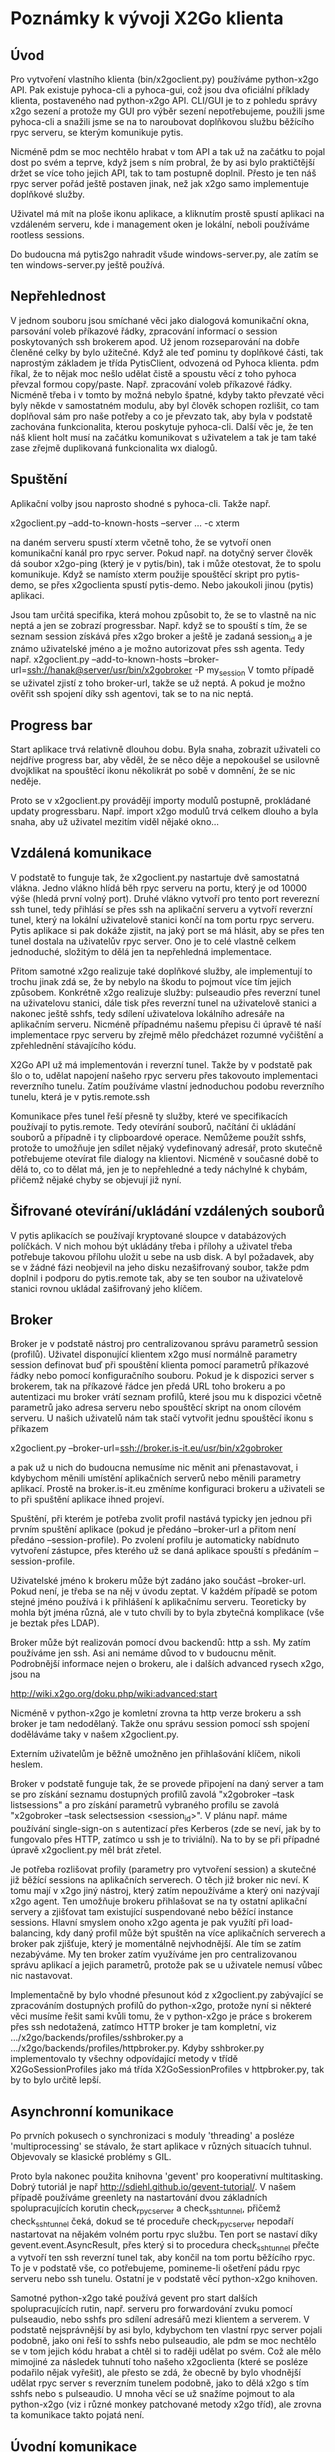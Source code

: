 * Poznámky k vývoji X2Go klienta

** Úvod

Pro vytvoření vlastního klienta (bin/x2goclient.py) používáme python-x2go API.
Pak existuje pyhoca-cli a pyhoca-gui, což jsou dva oficiální příklady klienta,
postaveného nad python-x2go API.  CLI/GUI je to z pohledu správy x2go sezení a
protože my GUI pro výběr sezení nepotřebujeme, použili jsme pyhoca-cli a
snažili jsme se na to naroubovat doplňkovou službu běžícího rpyc serveru, se
kterým komunikuje pytis.

Nicméně pdm se moc nechtělo hrabat v tom API a tak už na začátku to pojal dost
po svém a teprve, když jsem s ním probral, že by asi bylo praktičtější držet se
více toho jejich API, tak to tam postupně doplnil.  Přesto je ten náš rpyc
server pořád ještě postaven jinak, než jak x2go samo implementuje doplňkové
služby.

Uživatel má mít na ploše ikonu aplikace, a kliknutím prostě spustí aplikaci na
vzdáleném serveru, kde i management oken je lokální, neboli používáme rootless
sessions.

Do budoucna má pytis2go nahradit všude windows-server.py, ale zatím se ten
windows-server.py ještě používá.

** Nepřehlednost

V jednom souboru jsou smíchané věci jako dialogová komunikační okna, parsování
voleb příkazové řádky, zpracování informací o session poskytovaných ssh
brokerem apod.  Už jenom rozseparování na dobře členěné celky by bylo užitečné.
Když ale teď pominu ty doplňkové části, tak naprostým základem je třída
PytisClient, odvozená od Pyhoca klienta.  pdm říkal, že to nějak moc nešlo
udělat čistě a spoustu věcí z toho pyhoca převzal formou copy/paste.
Např. zpracování voleb příkazové řádky.  Nicméně třeba i v tomto by možná
nebylo špatné, kdyby takto převzaté věci byly někde v samostatném modulu, aby
byl člověk schopen rozlišit, co tam doplňoval sám pro naše potřeby a co je
převzato tak, aby byla v podstatě zachována funkcionalita, kterou poskytuje
pyhoca-cli.  Další věc je, že ten náš klient holt musí na začátku komunikovat s
uživatelem a tak je tam také zase zřejmě duplikovaná funkcionalita wx dialogů.

** Spuštění

Aplikační volby jsou naprosto shodné s pyhoca-cli.  Takže např.

x2goclient.py --add-to-known-hosts --server ... -c xterm

na daném serveru spustí xterm včetně toho, že se vytvoří onen komunikační kanál
pro rpyc server.  Pokud např. na dotyčný server člověk dá soubor x2go-ping
(který je v pytis/bin), tak i může otestovat, že to spolu komunikuje.  Když se
namísto xterm použije spouštěcí skript pro pytis-demo, se přes x2goclienta
spustí pytis-demo.  Nebo jakoukoli jinou (pytis) aplikaci.

Jsou tam určitá specifika, která mohou způsobit to, že se to vlastně na nic
neptá a jen se zobrazí progressbar.  Např. když se to spouští s tím, že se
seznam session získává přes x2go broker a ještě je zadaná session_id a je známo
uživatelské jméno a je možno autorizovat přes ssh agenta.  Tedy např.
x2goclient.py --add-to-known-hosts
--broker-url=ssh://hanak@server/usr/bin/x2gobroker -P my_session V tomto
případě se uživatel zjistí z toho broker-url, takže se už neptá.  A pokud je
možno ověřit ssh spojení díky ssh agentovi, tak se to na nic neptá.

** Progress bar

Start aplikace trvá relativně dlouhou dobu.  Byla snaha, zobrazit uživateli co
nejdříve progress bar, aby věděl, že se něco děje a nepokoušel se usilovně
dvojklikat na spouštěcí ikonu několikrát po sobě v domnění, že se nic neděje.

Proto se v x2goclient.py provádějí importy modulů postupně, prokládané updaty
progressbaru.  Např. import x2go modulů trvá celkem dlouho a byla snaha, aby už
uživatel mezitím viděl nějaké okno...

** Vzdálená komunikace

V podstatě to funguje tak, že x2goclient.py nastartuje dvě samostatná
vlákna. Jedno vlákno hlídá běh rpyc serveru na portu, který je od 10000 výše
(hledá první volný port). Druhé vlákno vytvoří pro tento port reverezní ssh
tunel, tedy přihlásí se přes ssh na aplikační serveru a vytvoří reverzní tunel,
který na lokální uživatelově stanici končí na tom portu rpyc serveru.  Pytis
aplikace si pak dokáže zjistit, na jaký port se má hlásit, aby se přes ten
tunel dostala na uživatelův rpyc server.  Ono je to celé vlastně celkem
jednoduché, složitým to dělá jen ta nepřehledná implementace.

Přitom samotné x2go realizuje také doplňkové služby, ale implementují to
trochu jinak zdá se, že by nebylo na škodu to pojmout více tím jejich způsobem.
Konkrétně x2go realizuje služby: pulseaudio přes reverzní tunel na uživatelovu
stanici, dále tisk přes reverzní tunel na uživatelově stanici a nakonec ještě
sshfs, tedy sdílení uživatelova lokálního adresáře na aplikačním serveru.
Nicméně případnému našemu přepisu či úpravě té naší implementace rpyc serveru
by zřejmě mělo předcházet rozumné vyčištění a zpřehlednění stávajícího kódu.

X2Go API už má implementován i reverzní tunel.  Takže by v podstatě pak šlo o
to, udělat napojení našeho rpyc serveru přes takovouto implementaci reverzního
tunelu.  Zatím používáme vlastní jednoduchou podobu reverzního tunelu, která je
v pytis.remote.ssh

Komunikace přes tunel řeší přesně ty služby, které ve specifikacích používají
to pytis.remote. Tedy otevírání souborů, načítání či ukládání souborů a
případně i ty clipboardové operace.  Nemůžeme použít sshfs, protože to umožňuje
jen sdílet nějaký vydefinovaný adresář, proto skutečně potřebujeme otevírat
file dialogy na klientovi.  Nicméně v současné době to dělá to, co to dělat má,
jen je to nepřehledné a tedy náchylné k chybám, přičemž nějaké chyby se
objevují již nyní.

** Šifrované otevírání/ukládání vzdálených souborů

V pytis aplikacích se používají kryptované sloupce v databázových políčkách. V
nich mohou být ukládány třeba i přílohy a uživatel třeba potřebuje takovou
přílohu uložit u sebe na usb disk.  A byl požadavek, aby se v žádné fázi
neobjevil na jeho disku nezašifrovaný soubor, takže pdm doplnil i podporu do
pytis.remote tak, aby se ten soubor na uživatelově stanici rovnou ukládal
zašifrovaný jeho klíčem.

** Broker

Broker je v podstatě nástroj pro centralizovanou správu parametrů session
(profilů).  Uživatel disponující klientem x2go musí normálně parametry session
definovat buď při spouštění klienta pomocí parametrů příkazové řádky nebo
pomocí konfiguračního souboru. Pokud je k dispozici server s brokerem, tak na
příkazové řádce jen předá URL toho brokeru a po autentizaci mu broker vrátí
seznam profilů, které jsou mu k dispozici včetně parametrů jako adresa serveru
nebo spouštěcí skript na onom cílovém serveru.  U našich uživatelů nám tak
stačí vytvořit jednu spouštěcí ikonu s příkazem

x2goclient.py --broker-url=ssh://broker.is-it.eu/usr/bin/x2gobroker

a pak už u nich do budoucna nemusíme nic měnit ani přenastavovat, i kdybychom
měnili umístění aplikačních serverů nebo měnili parametry aplikací.  Prostě na
broker.is-it.eu změníme konfiguraci brokeru a uživateli se to při spuštění
aplikace ihned projeví.

Spuštění, při kterém je potřeba zvolit profil nastává typicky jen jednou při
prvním spuštění aplikace (pokud je předáno --broker-url a přitom není předáno
--session-profile).  Po zvolení profilu je automaticky nabídnuto vytvoření
zástupce, přes kterého už se daná aplikace spouští s předáním --session-profile.

Uživatelské jméno k brokeru může být zadáno jako součást --broker-url.  Pokud
není, je třeba se na něj v úvodu zeptat.  V každém případě se potom stejné jméno
používá i k přihlášení k aplikačnímu serveru.  Teoreticky by mohla být jména
různá, ale v tuto chvíli by to byla zbytečná komplikace (vše je beztak přes
LDAP).

Broker může být realizován pomocí dvou backendů: http a ssh.  My zatím
používáme jen ssh.  Asi ani nemáme důvod to v budoucnu měnit.  Podrobnější
informace nejen o brokeru, ale i dalších advanced rysech x2go, jsou na

http://wiki.x2go.org/doku.php/wiki:advanced:start

Nicméně v python-x2go je komletní zrovna ta http verze brokeru a ssh broker je
tam nedodělaný. Takže onu správu session pomocí ssh spojení doděláváme taky v
našem x2goclient.py.

Externím uživatelům je běžně umožněno jen přihlašování klíčem, nikoli heslem.

Broker v podstatě funguje tak, že se provede připojení na daný server a tam se
pro získání seznamu dostupných profilů zavolá "x2gobroker --task listsessions" a
pro získání parametrů vybraného profilu se zavolá "x2gobroker --task
selectsession <session_id>".  V plánu např. máme používání single-sign-on s
autentizací přes Kerberos (zde se neví, jak by to fungovalo přes HTTP, zatímco u
ssh je to triviální).  Na to by se při případné úpravě x2goclient.py měl brát
zřetel.

Je potřeba rozlišovat profily (parametry pro vytvoření session) a skutečné již
běžící sessions na aplikačních serverech.  O těch již broker nic neví.  K tomu
mají v x2go jiný nástroj, který zatím nepoužíváme a který oni nazývají x2go
agent.  Ten umožňuje brokeru přihlašovat se na ty ostatní aplikační servery a
zjišťovat tam existující suspendované nebo běžící instance sessions.  Hlavní
smyslem onoho x2go agenta je pak využítí při load-balancing, kdy daný profil
může být spuštěn na více aplikačních serverech a broker pak zjišťuje, který je
momentálně nejvhodnější.  Ale tím se zatím nezabýváme.  My ten broker zatím
využíváme jen pro centralizovanou správu aplikací a jejich parametrů, protože
pak se u uživatele nemusí vůbec nic nastavovat.

Implementačně by bylo vhodné přesunout kód z x2goclient.py zabývající se
zpracováním dostupných profilů do python-x2go, protože nyní si některé věci
musíme řešit sami kvůli tomu, že v python-x2go je práce s brokerem přes ssh
nedotažená, zatímco HTTP broker je tam kompletní, viz
.../x2go/backends/profiles/sshbroker.py a
.../x2go/backends/profiles/httpbroker.py.  Kdyby sshbroker.py implementovalo ty
všechny odpovídající metody v třídě X2GoSessionProfiles jako má třída
X2GoSessionProfiles v httpbroker.py, tak by to bylo určitě lepší.

** Asynchronní komunikace

Po prvních pokusech o synchronizaci s moduly 'threading' a posléze
'multiprocessing' se stávalo, že start aplikace v různých situacích tuhnul.
Objevovaly se klasické problémy s GIL.

Proto byla nakonec použita knihovna 'gevent' pro kooperativní multitasking.
Dobrý tutoriál je např http://sdiehl.github.io/gevent-tutorial/.  V našem
případě používáme greenlety na nastartování dvou základních spolupracujících
korutin check_rpyc_server a check_ssh_tunnel, přičemž check_ssh_tunnel čeká,
dokud se té proceduře check_rpyc_server nepodaří nastartovat na nějakém volném
portu rpyc službu. Ten port se nastaví díky gevent.event.AsyncResult, přes
který si to procedura check_ssh_tunnel přečte a vytvoří ten ssh reverzní tunel
tak, aby končil na tom portu běžícího rpyc. To je v podstatě vše, co
potřebujeme, pomineme-li ošetření pádu rpyc serveru nebo ssh tunelu.  Ostatní
je v podstatě věcí python-x2go knihoven.

Samotné python-x2go také používá gevent pro start dalších spolupracujících
rutin, např. serveru pro forwardování zvuku pomocí pulseaudio, nebo sshfs pro
sdílení adresářů mezi klientem a serverem.  V podstatě nejsprávnější by asi
bylo, kdybychom ten vlastní rpyc server pojali podobně, jako oni řeší to sshfs
nebo pulseaudio, ale pdm se moc nechtělo se v tom jejich kódu hrabat a chtěl si
to raději udělat po svém.  Což ale mělo mimojiné za následek tuhnutí toho
našeho x2goclienta (které se posléze podařilo nějak vyřešit), ale přesto se
zdá, že obecně by bylo vhodnější udělat rpyc server s reverzním tunelem
podobně, jako to dělá x2go s tím sshfs nebo s pulseaudio.  U mnoha věcí se už
snažíme pojmout to ala python-x2go (viz i různé monkey patchované metody x2go
tříd), ale zrovna ta komunikace takto pojatá není.

** Úvodní komunikace

V současné době je komunikace s uživatelem pojata jako série jednoduchých
dialogů (textové vstupy a dotazovací dialogy).  Bylo by hezčí a pro uživatele
přehlednější, kdyby se vytvořil regulérní aplikační wx frame, kde by se třeba
více věcí dalo vyplnit či zvolit najednou.  Typicky se vyplňuje:

- uživatelské jméno (defaultně aktuální jméno)
- typ autentizace (klíč x heslo)
- výběr klíče + heslo ke klíči
- heslo (pokud není přihlašování klíčem)
- výběr z předdefinovaných session získaných z x2go brokeru.
  
Úvodní dialogy mohou být implementovány pouze nad wx, protože se to distribuuje
jako celek včetně PortablePython, který wx obsahuje.  Viz
git.is-it.eu/var/lib/git/pytis2go.  Balík pytis2go vlastně obsahuje základní
PortablePython, dále jsou doplněné další python moduly jako paramiko či x2go a
také je tam malá podmnožina pytisu.  pytis.remote se používá i u starší podoby
používání, kdy na windows stanici běží samostatný windows-server.py. Přičemž
tam nebývá k dispozici wx.

Jakékoli dialogy (kromě progressbaru) se mají objevit jen tehdy, pokud jsou
opravdu zapotřebí.  Jestliže je například zřejmé uživatelské jméno a lze
provést Kerberos autentizace přes gssapi, tak není zapotřebí zobrazovat dialog,
ve kterém se hledá cesta k ssh klíči nebo se zadává heslo.  To stávající podoba
respektuje.  

*** Autentizace

Pokud je uživatelské jméno k dispozici v některém z parametrů příkazové řádky,
bude políčko s uživatelským jménem zašedlé a tlačítko pro spuštění autentizace
tam nebude - spustí se automaticky.  Pokud není jméno předáno explicitně,
autentizace se spustí až po stisku tlačítka (a případné editaci políčka s
uživatelským jménem).

Po spuštění autentizace probíhá takto:

- Nejprve se zkouší Kerberos.

- Jako druhá možnost se hledají výchozí SSH klíče.  Pokud je klíč nalezen,
  pokusí se o autentizaci přes SSH agenta (bez nutnosti zadávat passphrase).

- Teprve pokud neprojde žádná varianta automatického přihlášení (bez nutnosti
  interakce), bude zobrazen dialog umožňující výběr ze dvou možností
  přihlášení (SSH klíč nebo heslo) a zadání potřebných údajů (soubor a
  passphrase v případě klíče a heslo v druhém případě).

*** Výběr profilu

Parametr "--task listsesions" v x2gobroker, v podstatě vypisuje seznam profilů.
Parametr "--task selectsession --sid <profile_id>" vybírá profil.

Když se do x2goclient předá --broker-url a k tomu ještě "-P <profile_id>", tak
se z brokeru zjišťují jen parametry daného profilu.  Tedy seznam dostupných
profilů se nezjišťuje.

*** Výběr session

Když je znám profil, zjišťuje se jestli existují suspendované sessions s daným
profile_id.  Pokud existují, tak se zobrazí jejich seznam a umožní se buď
některou suspendovanou session obnovit nebo ukončit nebo nastartovat zcela
novou.

Když si uživatel vybere session, měl by mít možnost také zaškrtnout, zda pro ní
chce vytvořit zástupce na ploše.  Pokud již daný zástupce existuje, měl by být
checkbox neaktivní (a zaškrtnutý?).
